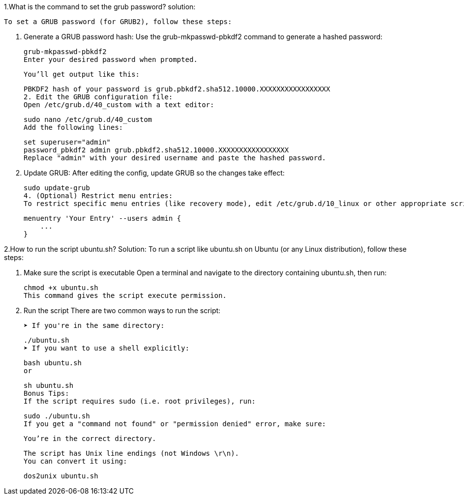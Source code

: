 1.What is the command to set the grub password?
solution:

    To set a GRUB password (for GRUB2), follow these steps:

    1. Generate a GRUB password hash:
    Use the grub-mkpasswd-pbkdf2 command to generate a hashed password:


    grub-mkpasswd-pbkdf2
    Enter your desired password when prompted.

    You’ll get output like this:


    PBKDF2 hash of your password is grub.pbkdf2.sha512.10000.XXXXXXXXXXXXXXXXX
    2. Edit the GRUB configuration file:
    Open /etc/grub.d/40_custom with a text editor:


    sudo nano /etc/grub.d/40_custom
    Add the following lines:

    set superuser="admin"
    password_pbkdf2 admin grub.pbkdf2.sha512.10000.XXXXXXXXXXXXXXXXX
    Replace "admin" with your desired username and paste the hashed password.

    3. Update GRUB:
    After editing the config, update GRUB so the changes take effect:


    sudo update-grub
    4. (Optional) Restrict menu entries:
    To restrict specific menu entries (like recovery mode), edit /etc/grub.d/10_linux or other appropriate scripts and add:

    menuentry 'Your Entry' --users admin {
        ...
    }

2.How to run the script ubuntu.sh?
Solution:
    To run a script like ubuntu.sh on Ubuntu (or any Linux distribution), follow these steps:

    1. Make sure the script is executable
    Open a terminal and navigate to the directory containing ubuntu.sh, then run:


    chmod +x ubuntu.sh
    This command gives the script execute permission.

   2. Run the script
    There are two common ways to run the script:

    ➤ If you're in the same directory:

    ./ubuntu.sh
    ➤ If you want to use a shell explicitly:
    
    bash ubuntu.sh
    or


    sh ubuntu.sh
    Bonus Tips:
    If the script requires sudo (i.e. root privileges), run:

    
    sudo ./ubuntu.sh
    If you get a "command not found" or "permission denied" error, make sure:

    You’re in the correct directory.

    The script has Unix line endings (not Windows \r\n).
    You can convert it using:


    dos2unix ubuntu.sh





